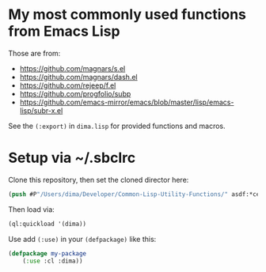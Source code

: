 * My most commonly used functions from Emacs Lisp

Those are from:

- https://github.com/magnars/s.el
- https://github.com/magnars/dash.el
- https://github.com/rejeep/f.el
- https://github.com/progfolio/subp
- https://github.com/emacs-mirror/emacs/blob/master/lisp/emacs-lisp/subr-x.el

See the =(:export)= in =dima.lisp= for provided functions and macros.

* Setup via ~/.sbclrc

Clone this repository, then set the cloned director here:

#+begin_src lisp
(push #P"/Users/dima/Developer/Common-Lisp-Utility-Functions/" asdf:*central-registry*)
#+end_src

Then load via:

#+begin_src lisp
(ql:quickload '(dima))
#+end_src

Use add =(:use)= in your =(defpackage)= like this:

#+begin_src lisp
(defpackage my-package
    (:use :cl :dima))
#+end_src
